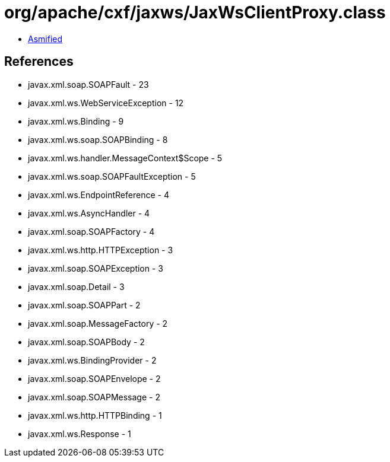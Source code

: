 = org/apache/cxf/jaxws/JaxWsClientProxy.class

 - link:JaxWsClientProxy-asmified.java[Asmified]

== References

 - javax.xml.soap.SOAPFault - 23
 - javax.xml.ws.WebServiceException - 12
 - javax.xml.ws.Binding - 9
 - javax.xml.ws.soap.SOAPBinding - 8
 - javax.xml.ws.handler.MessageContext$Scope - 5
 - javax.xml.ws.soap.SOAPFaultException - 5
 - javax.xml.ws.EndpointReference - 4
 - javax.xml.ws.AsyncHandler - 4
 - javax.xml.soap.SOAPFactory - 4
 - javax.xml.ws.http.HTTPException - 3
 - javax.xml.soap.SOAPException - 3
 - javax.xml.soap.Detail - 3
 - javax.xml.soap.SOAPPart - 2
 - javax.xml.soap.MessageFactory - 2
 - javax.xml.soap.SOAPBody - 2
 - javax.xml.ws.BindingProvider - 2
 - javax.xml.soap.SOAPEnvelope - 2
 - javax.xml.soap.SOAPMessage - 2
 - javax.xml.ws.http.HTTPBinding - 1
 - javax.xml.ws.Response - 1
